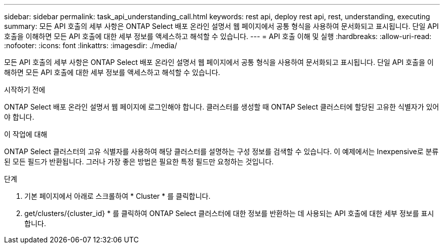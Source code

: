 ---
sidebar: sidebar 
permalink: task_api_understanding_call.html 
keywords: rest api, deploy rest api, rest, understanding, executing 
summary: 모든 API 호출의 세부 사항은 ONTAP Select 배포 온라인 설명서 웹 페이지에서 공통 형식을 사용하여 문서화되고 표시됩니다. 단일 API 호출을 이해하면 모든 API 호출에 대한 세부 정보를 액세스하고 해석할 수 있습니다. 
---
= API 호출 이해 및 실행
:hardbreaks:
:allow-uri-read: 
:nofooter: 
:icons: font
:linkattrs: 
:imagesdir: ./media/


[role="lead"]
모든 API 호출의 세부 사항은 ONTAP Select 배포 온라인 설명서 웹 페이지에서 공통 형식을 사용하여 문서화되고 표시됩니다. 단일 API 호출을 이해하면 모든 API 호출에 대한 세부 정보를 액세스하고 해석할 수 있습니다.

.시작하기 전에
ONTAP Select 배포 온라인 설명서 웹 페이지에 로그인해야 합니다. 클러스터를 생성할 때 ONTAP Select 클러스터에 할당된 고유한 식별자가 있어야 합니다.

.이 작업에 대해
ONTAP Select 클러스터의 고유 식별자를 사용하여 해당 클러스터를 설명하는 구성 정보를 검색할 수 있습니다. 이 예제에서는 Inexpensive로 분류된 모든 필드가 반환됩니다. 그러나 가장 좋은 방법은 필요한 특정 필드만 요청하는 것입니다.

.단계
. 기본 페이지에서 아래로 스크롤하여 * Cluster * 를 클릭합니다.
. get/clusters/{cluster_id} * 를 클릭하여 ONTAP Select 클러스터에 대한 정보를 반환하는 데 사용되는 API 호출에 대한 세부 정보를 표시합니다.

